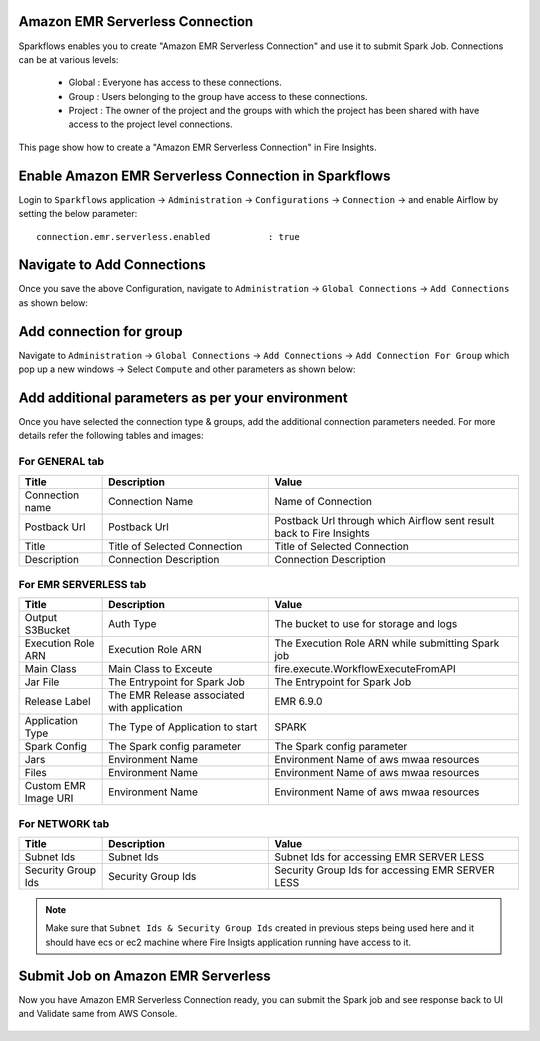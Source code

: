 Amazon EMR Serverless Connection
============

Sparkflows enables you to create "Amazon EMR Serverless Connection" and use it to submit Spark Job. Connections can be at various levels:

  * Global  : Everyone has access to these connections.
  * Group   : Users belonging to the group have access to these connections.
  * Project : The owner of the project and the groups with which the project has been shared with have access to the project level connections.

This page show how to create a "Amazon EMR Serverless Connection" in Fire Insights.

Enable Amazon EMR Serverless Connection in Sparkflows
===========

Login to ``Sparkflows`` application -> ``Administration`` -> ``Configurations`` -> ``Connection`` -> and enable Airflow by setting the below parameter:

::

    connection.emr.serverless.enabled		: true

.. figure:: ../../../_assets/aws/emrserverless/emrserverless_8.png
         :alt: emrserverless
         :width: 60%

Navigate to Add Connections
===========

Once you save the above Configuration, navigate to ``Administration`` -> ``Global Connections`` -> ``Add Connections`` as shown below:

.. figure:: ../../../_assets/aws/livy/administration.png
   :alt: livy
   :width: 60%
   
Add connection for group
========

Navigate to ``Administration`` -> ``Global Connections`` -> ``Add Connections`` -> ``Add Connection For Group`` which pop up a new windows -> Select ``Compute`` and other parameters as shown below:

.. figure:: ../../../_assets/aws/mwaa/mwaa-addconnection.png
   :alt: mwaa
   :width: 60%

.. figure:: ../../../_assets/aws/emrserverless/emrserverless_9.png
         :alt: emrserverless
         :width: 60%

Add additional parameters as per your environment
======

Once you have selected  the connection type & groups, add the additional connection parameters needed. For more details refer the following tables and images:

For GENERAL tab
++++

.. list-table:: 
   :widths: 10 20 30
   :header-rows: 1

   * - Title
     - Description
     - Value
   * - Connection name
     - Connection Name
     - Name of Connection
   * - Postback Url
     - Postback Url
     - Postback Url through which Airflow sent result back to Fire Insights
   * - Title 
     - Title of Selected Connection
     - Title of Selected Connection  
   * - Description 
     - Connection Description 
     - Connection Description

.. figure:: ../../../_assets/aws/emrserverless/emrserverless_10.png
         :alt: emrserverless
         :width: 60%


For EMR SERVERLESS tab
++++++
.. list-table:: 
   :widths: 10 20 30
   :header-rows: 1

   * - Title
     - Description
     - Value
   * - Output S3Bucket
     - Auth Type
     - The bucket to use for storage and logs
   * - Execution Role ARN
     - Execution Role ARN
     - The Execution Role ARN while submitting Spark job
   * - Main Class
     - Main Class to Exceute
     - fire.execute.WorkflowExecuteFromAPI
   * - Jar File
     - The Entrypoint for Spark Job
     - The Entrypoint for Spark Job
   * - Release Label
     - The EMR Release associated with application
     - EMR 6.9.0
   * - Application Type
     - The Type of Application to start
     - SPARK
   * - Spark Config
     - The Spark config parameter
     - The Spark config parameter
   * - Jars
     - Environment Name
     - Environment Name of aws mwaa resources
   * - Files 
     - Environment Name
     - Environment Name of aws mwaa resources
   * - Custom EMR Image URI 
     - Environment Name
     - Environment Name of aws mwaa resources

.. figure:: ../../../_assets/aws/emrserverless/emrserverless_11.png
         :alt: emrserverless
         :width: 60%

.. figure:: ../../../_assets/aws/emrserverless/emrserverless_12.png
         :alt: emrserverless
         :width: 60%


For NETWORK tab
++++

.. list-table:: 
   :widths: 10 20 30
   :header-rows: 1

   * - Title
     - Description
     - Value
   * - Subnet Ids
     - Subnet Ids
     - Subnet Ids for accessing EMR SERVER LESS
   * - Security Group Ids
     - Security Group Ids
     - Security Group Ids for accessing EMR SERVER LESS

.. figure:: ../../../_assets/aws/emrserverless/emrserverless_13.png
         :alt: emrserverless
         :width: 60%


.. note:: Make sure that ``Subnet Ids & Security Group Ids`` created in previous steps being used here and it should have ecs or ec2 machine where Fire Insigts application running have access to it.

Submit Job on Amazon EMR Serverless
=========

Now you have Amazon EMR Serverless Connection ready, you can submit the Spark job and see response back to UI and Validate same from AWS Console.

.. figure:: ../../../_assets/aws/emrserverless/emrserverless_14.png
         :alt: emrserverless
         :width: 60%

.. figure:: ../../../_assets/aws/emrserverless/emrserverless_15.png
         :alt: emrserverless
         :width: 60%

.. figure:: ../../../_assets/aws/emrserverless/emrserverless_16.png
         :alt: emrserverless
         :width: 60%

